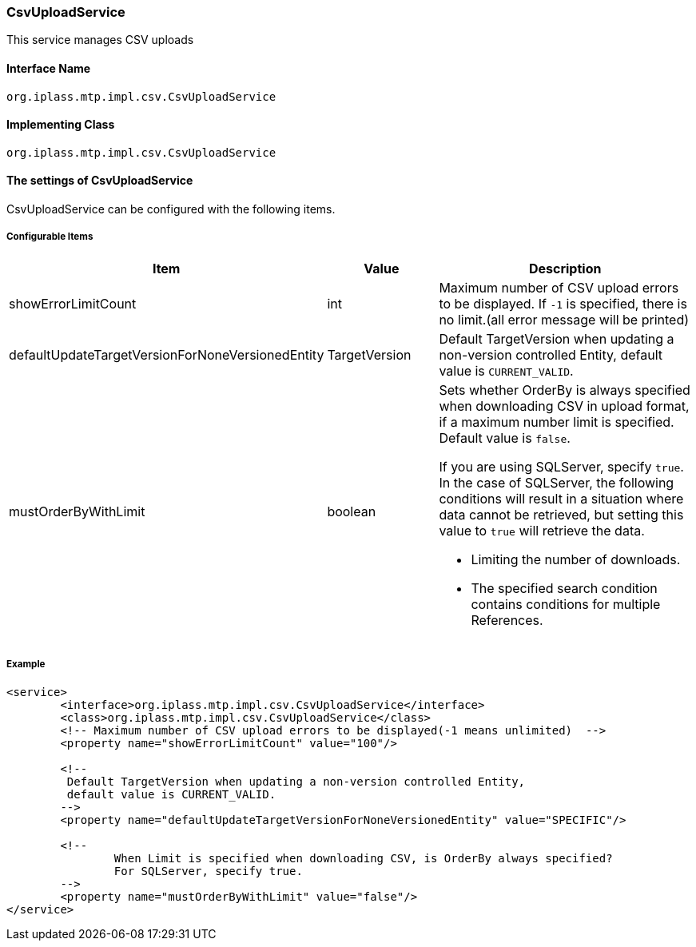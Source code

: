 [[CsvUploadService]]
=== CsvUploadService
This service manages CSV uploads

==== Interface Name
----
org.iplass.mtp.impl.csv.CsvUploadService
----

==== Implementing Class
----
org.iplass.mtp.impl.csv.CsvUploadService
----

==== The settings of CsvUploadService
CsvUploadService can be configured with the following items.

===== Configurable Items
[cols="1,1,3a", options="header"]
|===
| Item | Value | Description
| showErrorLimitCount | int | Maximum number of CSV upload errors to be displayed. If `-1` is specified, there is no limit.(all error message will be printed)
| defaultUpdateTargetVersionForNoneVersionedEntity | TargetVersion | Default TargetVersion when updating a non-version controlled Entity, default value is `CURRENT_VALID`.
| mustOrderByWithLimit | boolean | Sets whether OrderBy is always specified when downloading CSV in upload format, if a maximum number limit is specified. Default value is `false`.

If you are using SQLServer, specify `true`.
In the case of SQLServer, the following conditions will result in a situation where data cannot be retrieved, but setting this value to `true` will retrieve the data.

* Limiting the number of downloads.
* The specified search condition contains conditions for multiple References.
|===

===== Example
[source, xml]
----
<service>
	<interface>org.iplass.mtp.impl.csv.CsvUploadService</interface>
	<class>org.iplass.mtp.impl.csv.CsvUploadService</class>
	<!-- Maximum number of CSV upload errors to be displayed(-1 means unlimited)  -->
	<property name="showErrorLimitCount" value="100"/>

	<!--
	 Default TargetVersion when updating a non-version controlled Entity,
	 default value is CURRENT_VALID.
	-->
	<property name="defaultUpdateTargetVersionForNoneVersionedEntity" value="SPECIFIC"/>

	<!--
		When Limit is specified when downloading CSV, is OrderBy always specified?
		For SQLServer, specify true.
	-->
	<property name="mustOrderByWithLimit" value="false"/>
</service>
----
